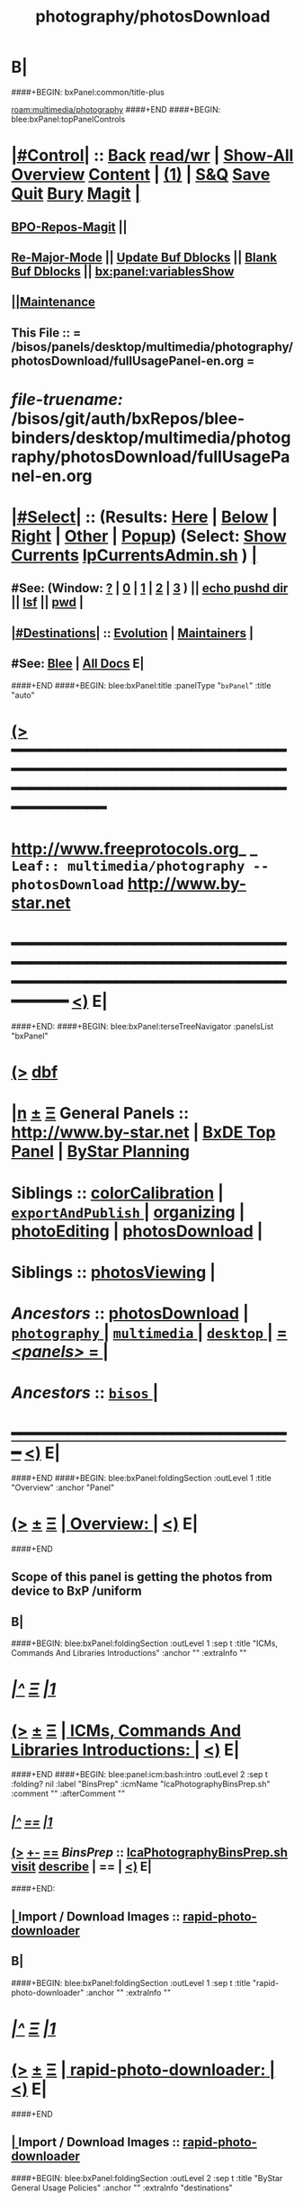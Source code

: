 * B|
####+BEGIN: bxPanel:common/title-plus
#+title: photography/photosDownload
#+roam_tags: leaf
#+roam_key: multimedia/photography/photosDownload
[[roam:multimedia/photography]]
####+END
####+BEGIN: blee:bxPanel:topPanelControls
*  [[elisp:(org-cycle)][|#Control|]] :: [[elisp:(blee:bnsm:menu-back)][Back]] [[elisp:(toggle-read-only)][read/wr]] | [[elisp:(show-all)][Show-All]]  [[elisp:(org-shifttab)][Overview]]  [[elisp:(progn (org-shifttab) (org-content))][Content]] | [[elisp:(delete-other-windows)][(1)]] | [[elisp:(progn (save-buffer) (kill-buffer))][S&Q]] [[elisp:(save-buffer)][Save]] [[elisp:(kill-buffer)][Quit]] [[elisp:(bury-buffer)][Bury]]  [[elisp:(magit)][Magit]]  [[elisp:(org-cycle)][| ]]
**  [[elisp:(bap:magit:bisos:current-bpo-repos/visit)][BPO-Repos-Magit]] ||
**  [[elisp:(blee:buf:re-major-mode)][Re-Major-Mode]] ||  [[elisp:(org-dblock-update-buffer-bx)][Update Buf Dblocks]] || [[elisp:(org-dblock-bx-blank-buffer)][Blank Buf Dblocks]] || [[elisp:(bx:panel:variablesShow)][bx:panel:variablesShow]]
**  [[elisp:(blee:menu-sel:comeega:maintenance:popupMenu)][||Maintenance]]
**  This File :: *= /bisos/panels/desktop/multimedia/photography/photosDownload/fullUsagePanel-en.org =*
* /file-truename:/  /bisos/git/auth/bxRepos/blee-binders/desktop/multimedia/photography/photosDownload/fullUsagePanel-en.org
*  [[elisp:(org-cycle)][|#Select|]]  :: (Results: [[elisp:(blee:bnsm:results-here)][Here]] | [[elisp:(blee:bnsm:results-split-below)][Below]] | [[elisp:(blee:bnsm:results-split-right)][Right]] | [[elisp:(blee:bnsm:results-other)][Other]] | [[elisp:(blee:bnsm:results-popup)][Popup]]) (Select:  [[elisp:(lsip-local-run-command "lpCurrentsAdmin.sh -i currentsGetThenShow")][Show Currents]]  [[elisp:(lsip-local-run-command "lpCurrentsAdmin.sh")][lpCurrentsAdmin.sh]] ) [[elisp:(org-cycle)][| ]]
**  #See:  (Window: [[elisp:(blee:bnsm:results-window-show)][?]] | [[elisp:(blee:bnsm:results-window-set 0)][0]] | [[elisp:(blee:bnsm:results-window-set 1)][1]] | [[elisp:(blee:bnsm:results-window-set 2)][2]] | [[elisp:(blee:bnsm:results-window-set 3)][3]] ) || [[elisp:(lsip-local-run-command-here "echo pushd dest")][echo pushd dir]] || [[elisp:(lsip-local-run-command-here "lsf")][lsf]] || [[elisp:(lsip-local-run-command-here "pwd")][pwd]] |
**  [[elisp:(org-cycle)][|#Destinations|]] :: [[Evolution]] | [[Maintainers]]  [[elisp:(org-cycle)][| ]]
**  #See:  [[elisp:(bx:bnsm:top:panel-blee)][Blee]] | [[elisp:(bx:bnsm:top:panel-listOfDocs)][All Docs]]  E|
####+END
####+BEGIN: blee:bxPanel:title :panelType "=bxPanel=" :title "auto"
* [[elisp:(show-all)][(>]] ━━━━━━━━━━━━━━━━━━━━━━━━━━━━━━━━━━━━━━━━━━━━━━━━━━━━━━━━━━━━━━━━━━━━━━━━━━━━━━━━━━━━━━━━━━━━━━━━━
*   [[img-link:file:/bisos/blee/env/images/fpfByStarElipseTop-50.png][http://www.freeprotocols.org]]_ _   ~Leaf:: multimedia/photography -- photosDownload~   [[img-link:file:/bisos/blee/env/images/fpfByStarElipseBottom-50.png][http://www.by-star.net]]
* ━━━━━━━━━━━━━━━━━━━━━━━━━━━━━━━━━━━━━━━━━━━━━━━━━━━━━━━━━━━━━━━━━━━━━━━━━━━━━━━━━━━━━━━━━━━━━  [[elisp:(org-shifttab)][<)]] E|
####+END:
####+BEGIN: blee:bxPanel:terseTreeNavigator :panelsList "bxPanel"
* [[elisp:(show-all)][(>]] [[elisp:(describe-function 'org-dblock-write:blee:bxPanel:terseTreeNavigator)][dbf]]
* [[elisp:(show-all)][|n]]  _[[elisp:(blee:menu-sel:outline:popupMenu)][±]]_  _[[elisp:(blee:menu-sel:navigation:popupMenu)][Ξ]]_   General Panels ::   [[img-link:file:/bisos/blee/env/images/bystarInside.jpg][http://www.by-star.net]] *|*  [[elisp:(find-file "/libre/ByStar/InitialTemplates/activeDocs/listOfDocs/fullUsagePanel-en.org")][BxDE Top Panel]] *|* [[elisp:(blee:bnsm:panel-goto "/libre/ByStar/InitialTemplates/activeDocs/planning/Main")][ByStar Planning]]

*   *Siblings*   :: [[elisp:(blee:bnsm:panel-goto "/bisos/panels/desktop/multimedia/photography/colorCalibration")][colorCalibration]] *|* [[elisp:(blee:bnsm:panel-goto "/bisos/panels/desktop/multimedia/photography/exportAndPublish/_nodeBase_")][ =exportAndPublish= ]] *|* [[elisp:(blee:bnsm:panel-goto "/bisos/panels/desktop/multimedia/photography/organizing")][organizing]] *|* [[elisp:(blee:bnsm:panel-goto "/bisos/panels/desktop/multimedia/photography/photoEditing")][photoEditing]] *|* [[elisp:(blee:bnsm:panel-goto "/bisos/panels/desktop/multimedia/photography/photosDownload")][photosDownload]] *|*
*   *Siblings*   :: [[elisp:(blee:bnsm:panel-goto "/bisos/panels/desktop/multimedia/photography/photosViewing")][photosViewing]] *|*
*   /Ancestors/  :: [[elisp:(blee:bnsm:panel-goto "//bisos/panels/desktop/multimedia/photography/photosDownload")][photosDownload]] *|* [[elisp:(blee:bnsm:panel-goto "//bisos/panels/desktop/multimedia/photography/_nodeBase_")][ =photography= ]] *|* [[elisp:(blee:bnsm:panel-goto "//bisos/panels/desktop/multimedia/_nodeBase_")][ =multimedia= ]] *|* [[elisp:(blee:bnsm:panel-goto "//bisos/panels/desktop/_nodeBase_")][ =desktop= ]] *|* [[elisp:(blee:bnsm:panel-goto "//bisos/panels/_nodeBase_")][ = /<panels>/ = ]] *|*
*   /Ancestors/  :: [[elisp:(dired "//bisos")][ ~bisos~ ]] *|*
*                                   _━━━━━━━━━━━━━━━━━━━━━━━━━━━━━━_                          [[elisp:(org-shifttab)][<)]] E|
####+END
####+BEGIN: blee:bxPanel:foldingSection :outLevel 1 :title "Overview" :anchor "Panel"
* [[elisp:(show-all)][(>]]  _[[elisp:(blee:menu-sel:outline:popupMenu)][±]]_  _[[elisp:(blee:menu-sel:navigation:popupMenu)][Ξ]]_       [[elisp:(outline-show-subtree+toggle)][| *Overview:* |]] <<Panel>>   [[elisp:(org-shifttab)][<)]] E|
####+END
** 
** Scope of this panel is getting the photos from device to BxP /uniform
** B|
####+BEGIN: blee:bxPanel:foldingSection :outLevel 1 :sep t :title "ICMs, Commands And Libraries Introductions" :anchor "" :extraInfo ""
* /[[elisp:(beginning-of-buffer)][|^]]  [[elisp:(blee:menu-sel:navigation:popupMenu)][Ξ]] [[elisp:(delete-other-windows)][|1]]/
* [[elisp:(show-all)][(>]]  _[[elisp:(blee:menu-sel:outline:popupMenu)][±]]_  _[[elisp:(blee:menu-sel:navigation:popupMenu)][Ξ]]_       [[elisp:(outline-show-subtree+toggle)][| *ICMs, Commands And Libraries Introductions:* |]]    [[elisp:(org-shifttab)][<)]] E|
####+END
####+BEGIN: blee:panel:icm:bash:intro :outLevel 2 :sep t :folding? nil :label "BinsPrep" :icmName "lcaPhotographyBinsPrep.sh" :comment "" :afterComment ""
** /[[elisp:(beginning-of-buffer)][|^]] [[elisp:(blee:menu-sel:navigation:popupMenu)][==]] [[elisp:(delete-other-windows)][|1]]/
** [[elisp:(show-all)][(>]] [[elisp:(blee:menu-sel:outline:popupMenu)][+-]] [[elisp:(blee:menu-sel:navigation:popupMenu)][==]]  /BinsPrep/ :: [[elisp:(lsip-local-run-command "lcaPhotographyBinsPrep.sh -i examples")][lcaPhotographyBinsPrep.sh]]  [[elisp:(lsip-local-run-command "lcaPhotographyBinsPrep.sh -i visit")][visit]]  [[elisp:(lsip-local-run-command "lcaPhotographyBinsPrep.sh -i describe")][describe]] *|*  == *|*   [[elisp:(org-shifttab)][<)]] E|
####+END:
**  [[elisp:(org-cycle)][| ]]  Import / Download Images   :: [[elisp:(lsip-local-run-command "rapid-photo-downloader")][rapid-photo-downloader]] 
** B|
####+BEGIN: blee:bxPanel:foldingSection :outLevel 1 :sep t :title "rapid-photo-downloader" :anchor "" :extraInfo ""
* /[[elisp:(beginning-of-buffer)][|^]]  [[elisp:(blee:menu-sel:navigation:popupMenu)][Ξ]] [[elisp:(delete-other-windows)][|1]]/
* [[elisp:(show-all)][(>]]  _[[elisp:(blee:menu-sel:outline:popupMenu)][±]]_  _[[elisp:(blee:menu-sel:navigation:popupMenu)][Ξ]]_       [[elisp:(outline-show-subtree+toggle)][| *rapid-photo-downloader:* |]]    [[elisp:(org-shifttab)][<)]] E|
####+END
** 
**  [[elisp:(org-cycle)][| ]]  Import / Download Images   :: [[elisp:(lsip-local-run-command "rapid-photo-downloader")][rapid-photo-downloader]]
####+BEGIN: blee:bxPanel:foldingSection :outLevel 2 :sep t :title "ByStar General Usage Policies" :anchor "" :extraInfo "destinations"
** /[[elisp:(beginning-of-buffer)][|^]]  [[elisp:(blee:menu-sel:navigation:popupMenu)][Ξ]] [[elisp:(delete-other-windows)][|1]]/
** [[elisp:(show-all)][(>]]  _[[elisp:(blee:menu-sel:outline:popupMenu)][±]]_  _[[elisp:(blee:menu-sel:navigation:popupMenu)][Ξ]]_       [[elisp:(outline-show-subtree+toggle)][| /ByStar General Usage Policies:/ |]]  destinations  [[elisp:(org-shifttab)][<)]] E|
####+END
*** 
*** Destinations policy needs to be figured out
*** B|
####+BEGIN: blee:bxPanel:foldingSection :outLevel 2 :sep t :title "Android Device Connection" :anchor "" :extraInfo "disable auto mount with dconf-editor"
** /[[elisp:(beginning-of-buffer)][|^]]  [[elisp:(blee:menu-sel:navigation:popupMenu)][Ξ]] [[elisp:(delete-other-windows)][|1]]/
** [[elisp:(show-all)][(>]]  _[[elisp:(blee:menu-sel:outline:popupMenu)][±]]_  _[[elisp:(blee:menu-sel:navigation:popupMenu)][Ξ]]_       [[elisp:(outline-show-subtree+toggle)][| /Android Device Connection:/ |]]  disable auto mount with dconf-editor  [[elisp:(org-shifttab)][<)]] E|
####+END
*** 
*** Android 6, LG, Ubuntu 2004 -- install [[elisp:(lsip-local-run-command "dconf-editor")][dconf-editor]] -- org.gnome.desktop.media-handling
*** org.gnome.desktop.media-handling.automount=off
*** org.gnome.desktop.media-handling.automount-open=off
*** 
*** Then choose MTP in android and allow.
*** B|
** 
** B|
####+BEGIN: blee:bxPanel:foldingSection :outLevel 1 :sep t :title "Photos Import From Android Phone" :anchor "" :extraInfo ""
* /[[elisp:(beginning-of-buffer)][|^]]  [[elisp:(blee:menu-sel:navigation:popupMenu)][Ξ]] [[elisp:(delete-other-windows)][|1]]/
* [[elisp:(show-all)][(>]]  _[[elisp:(blee:menu-sel:outline:popupMenu)][±]]_  _[[elisp:(blee:menu-sel:navigation:popupMenu)][Ξ]]_       [[elisp:(outline-show-subtree+toggle)][| *Photos Import From Android Phone:* |]]    [[elisp:(org-shifttab)][<)]] E|
####+END
####+BEGIN: blee:bxPanel:foldingSection :outLevel 2 :sep t :title "With USB Cable -- Photos Local Import From Android" :anchor "" :extraInfo ""
** /[[elisp:(beginning-of-buffer)][|^]]  [[elisp:(blee:menu-sel:navigation:popupMenu)][Ξ]] [[elisp:(delete-other-windows)][|1]]/
** [[elisp:(show-all)][(>]]  _[[elisp:(blee:menu-sel:outline:popupMenu)][±]]_  _[[elisp:(blee:menu-sel:navigation:popupMenu)][Ξ]]_       [[elisp:(outline-show-subtree+toggle)][| /With USB Cable -- Photos Local Import From Android:/ |]]    [[elisp:(org-shifttab)][<)]] E|
####+END
***    With USB Cable, Connect Host to Android
***    On Android -- Select USB Profile as MTP -- Swipe Down -- Look for USB
***    On Android -- The above is not through setting, 
***    On Android -- after USB cable connection USB availble message appears in pull down
***    On BxP -- With File Manager Drag And Drop
***    Sort/Move them with rapid-photo-downloader
*** B|
####+BEGIN: blee:bxPanel:foldingSection :outLevel 1 :sep t :title "Photos Import From Camera or SD Card Procedures" :anchor "" :extraInfo ""
* /[[elisp:(beginning-of-buffer)][|^]]  [[elisp:(blee:menu-sel:navigation:popupMenu)][Ξ]] [[elisp:(delete-other-windows)][|1]]/
* [[elisp:(show-all)][(>]]  _[[elisp:(blee:menu-sel:outline:popupMenu)][±]]_  _[[elisp:(blee:menu-sel:navigation:popupMenu)][Ξ]]_       [[elisp:(outline-show-subtree+toggle)][| *Photos Import From Camera or SD Card Procedures:* |]]    [[elisp:(org-shifttab)][<)]] E|
####+END
####+BEGIN: blee:bxPanel:foldingSection :outLevel 2 :sep t :title "Photos Local Import From SD Card" :anchor "" :extraInfo ""
** /[[elisp:(beginning-of-buffer)][|^]]  [[elisp:(blee:menu-sel:navigation:popupMenu)][Ξ]] [[elisp:(delete-other-windows)][|1]]/
** [[elisp:(show-all)][(>]]  _[[elisp:(blee:menu-sel:outline:popupMenu)][±]]_  _[[elisp:(blee:menu-sel:navigation:popupMenu)][Ξ]]_       [[elisp:(outline-show-subtree+toggle)][| /Photos Local Import From SD Card:/ |]]    [[elisp:(org-shifttab)][<)]] E|
####+END
***    ======== Flash Card Dump and Sort
**** Insert Flash Card
**** NOTYET, instead of cp use tar to show progress
    cp /media/72AD-2013/DCIM/100CANON/*  /dd/this/a/ClusterConfidential/photos/Incoming/ 
**** cd  /dd/this/a/ClusterConfidential/photos/Incoming/ 
**** Change Names To Standard Conversions buePhoto
*****  [[elisp:(lsip-local-run-command "echo cd photosDir")][cd to photos dir.]] (Specify Dir):   [[elisp:(lsip-local-run-command "buePhotoManage.sh -h -v -n showRun  -i exifDateAutoRename *.JPG")][buePhotoManage.sh -h -v -n showRun  -i exifDateAutoRename *.JPG]]
*****     or
*****   [[elisp:(lsip-local-run-command "buePhotoManage.sh -h -v -n showRun  -i bystarCanonicalize *.JPG")][buePhotoManage.sh -h -v -n showRun  -i bystarCanonicalize *.JPG]]  --  Also generates MediumSize
****** Optionally get rid of medium size
**** Walk through the photos and delete and rotate as needed
*****    [[elisp:(lsip-local-run-command "nautilus .")][nautilus .]]      Select a photo.     View -> Image Gallery  -- Right mouse click to trash
**** Create Subject Folders and move from Incoming to subject
***    ========  Copy To Central Intra
*** TODO  Replace all of this with Site shell commands
**** Switch To Clustered Mode
     sudo /opt/public/osmt/bin/siteDiskSegPrep.sh -n showRun -i disksImportPrep
     sudo /opt/public/osmt/bin/siteDiskSegPrep.sh -n showRun -i disksImportMount
     sudo /opt/public/osmt/bin/siteDiskSegPrep.sh -n showRun -i uniformToBaseLinks /dd/net/bisp0003/c
**** Copy From Here to /uniform
     cp -r -p fileName /uniform/ClusterConfidential/photos/byDate/
####+BEGIN: blee:bxPanel:separator :outLevel 1
* /[[elisp:(beginning-of-buffer)][|^]] [[elisp:(blee:menu-sel:navigation:popupMenu)][==]] [[elisp:(delete-other-windows)][|1]]/
####+END
####+BEGIN: blee:bxPanel:evolution
* [[elisp:(show-all)][(>]] [[elisp:(describe-function 'org-dblock-write:blee:bxPanel:evolution)][dbf]]
*                                   _━━━━━━━━━━━━━━━━━━━━━━━━━━━━━━_
* [[elisp:(show-all)][|n]]  _[[elisp:(blee:menu-sel:outline:popupMenu)][±]]_  _[[elisp:(blee:menu-sel:navigation:popupMenu)][Ξ]]_     [[elisp:(org-cycle)][| *Maintenance:* | ]]  [[elisp:(blee:menu-sel:agenda:popupMenu)][||Agenda]]  <<Evolution>>  [[elisp:(org-shifttab)][<)]] E|
####+END
####+BEGIN: blee:bxPanel:foldingSection :outLevel 2 :title "Notes, Ideas, Tasks, Agenda" :anchor "Tasks"
** [[elisp:(show-all)][(>]]  _[[elisp:(blee:menu-sel:outline:popupMenu)][±]]_  _[[elisp:(blee:menu-sel:navigation:popupMenu)][Ξ]]_       [[elisp:(outline-show-subtree+toggle)][| /Notes, Ideas, Tasks, Agenda:/ |]] <<Tasks>>   [[elisp:(org-shifttab)][<)]] E|
####+END
*** TODO Some Idea
####+BEGIN: blee:bxPanel:evolutionMaintainers
** [[elisp:(show-all)][(>]] [[elisp:(describe-function 'org-dblock-write:blee:bxPanel:evolutionMaintainers)][dbf]]
** [[elisp:(show-all)][|n]]  _[[elisp:(blee:menu-sel:outline:popupMenu)][±]]_  _[[elisp:(blee:menu-sel:navigation:popupMenu)][Ξ]]_       [[elisp:(org-cycle)][| /Bug Reports, Development Team:/ | ]]  <<Maintainers>>
***  Problem Report                       ::   [[elisp:(find-file "")][Send debbug Email]]
***  Maintainers                          ::   [[bbdb:Mohsen.*Banan]]  :: http://mohsen.1.banan.byname.net  E|
####+END
* B|
####+BEGIN: blee:bxPanel:footerPanelControls
* [[elisp:(show-all)][(>]] ━━━━━━━━━━━━━━━━━━━━━━━━━━━━━━━━━━━━━━━━━━━━━━━━━━━━━━━━━━━━━━━━━━━━━━━━━━━━━━━━━━━━━━━━━━━━━━━━━
* /Footer Controls/ ::  [[elisp:(blee:bnsm:menu-back)][Back]]  [[elisp:(toggle-read-only)][toggle-read-only]]  [[elisp:(show-all)][Show-All]]  [[elisp:(org-shifttab)][Cycle Glob Vis]]  [[elisp:(delete-other-windows)][1 Win]]  [[elisp:(save-buffer)][Save]]   [[elisp:(kill-buffer)][Quit]]  [[elisp:(org-shifttab)][<)]] E|
####+END
####+BEGIN: blee:bxPanel:footerOrgParams
* [[elisp:(show-all)][(>]] [[elisp:(describe-function 'org-dblock-write:blee:bxPanel:footerOrgParams)][dbf]]
* [[elisp:(show-all)][|n]]  _[[elisp:(blee:menu-sel:outline:popupMenu)][±]]_  _[[elisp:(blee:menu-sel:navigation:popupMenu)][Ξ]]_     [[elisp:(org-cycle)][| *= Org-Mode Local Params: =* | ]]
#+STARTUP: overview
#+STARTUP: lognotestate
#+STARTUP: inlineimages
#+SEQ_TODO: TODO WAITING DELEGATED | DONE DEFERRED CANCELLED
#+TAGS: @desk(d) @home(h) @work(w) @withInternet(i) @road(r) call(c) errand(e)
#+CATEGORY: L:photosDownload

####+END
####+BEGIN: blee:bxPanel:footerEmacsParams :primMode "org-mode"
* [[elisp:(show-all)][(>]] [[elisp:(describe-function 'org-dblock-write:blee:bxPanel:footerEmacsParams)][dbf]]
* [[elisp:(show-all)][|n]]  _[[elisp:(blee:menu-sel:outline:popupMenu)][±]]_  _[[elisp:(blee:menu-sel:navigation:popupMenu)][Ξ]]_     [[elisp:(org-cycle)][| *= Emacs Local Params: =* | ]]
# Local Variables:
# eval: (setq-local ~selectedSubject "noSubject")
# eval: (setq-local ~primaryMajorMode 'org-mode)
# eval: (setq-local ~blee:panelUpdater nil)
# eval: (setq-local ~blee:dblockEnabler nil)
# eval: (setq-local ~blee:dblockController "interactive")
# eval: (img-link-overlays)
# eval: (set-fill-column 115)
# eval: (blee:fill-column-indicator/enable)
# eval: (bx:load-file:ifOneExists "./panelActions.el")
# End:

####+END
